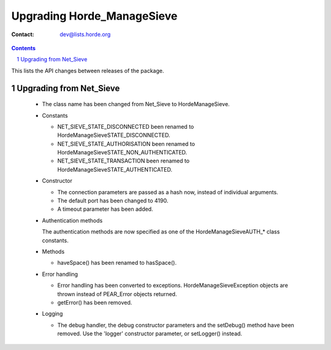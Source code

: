 =============================
 Upgrading Horde_ManageSieve
=============================

:Contact: dev@lists.horde.org

.. contents:: Contents
.. section-numbering::


This lists the API changes between releases of the package.


Upgrading from Net_Sieve
========================

  - The class name has been changed from Net_Sieve to \Horde\ManageSieve.

  - Constants

    - NET_SIEVE_STATE_DISCONNECTED been renamed to
      \Horde\ManageSieve\STATE_DISCONNECTED.

    - NET_SIEVE_STATE_AUTHORISATION been renamed to
      \Horde\ManageSieve\STATE_NON_AUTHENTICATED.

    - NET_SIEVE_STATE_TRANSACTION been renamed to
      \Horde\ManageSieve\STATE_AUTHENTICATED.

  - Constructor

    - The connection parameters are passed as a hash now, instead of individual
      arguments.

    - The default port has been changed to 4190.

    - A timeout parameter has been added.

  - Authentication methods

    The authentication methods are now specified as one of the
    \Horde\ManageSieve\AUTH_* class constants.

  - Methods

    - haveSpace() has been renamed to hasSpace().

  - Error handling

    - Error handling has been converted to
      exceptions. \Horde\ManageSieve\Exception objects are thrown instead of
      PEAR_Error objects returned.

    - getError() has been removed.

  - Logging

    - The debug handler, the debug constructor parameters and the setDebug()
      method have been removed. Use the 'logger' constructor parameter, or
      setLogger() instead.
